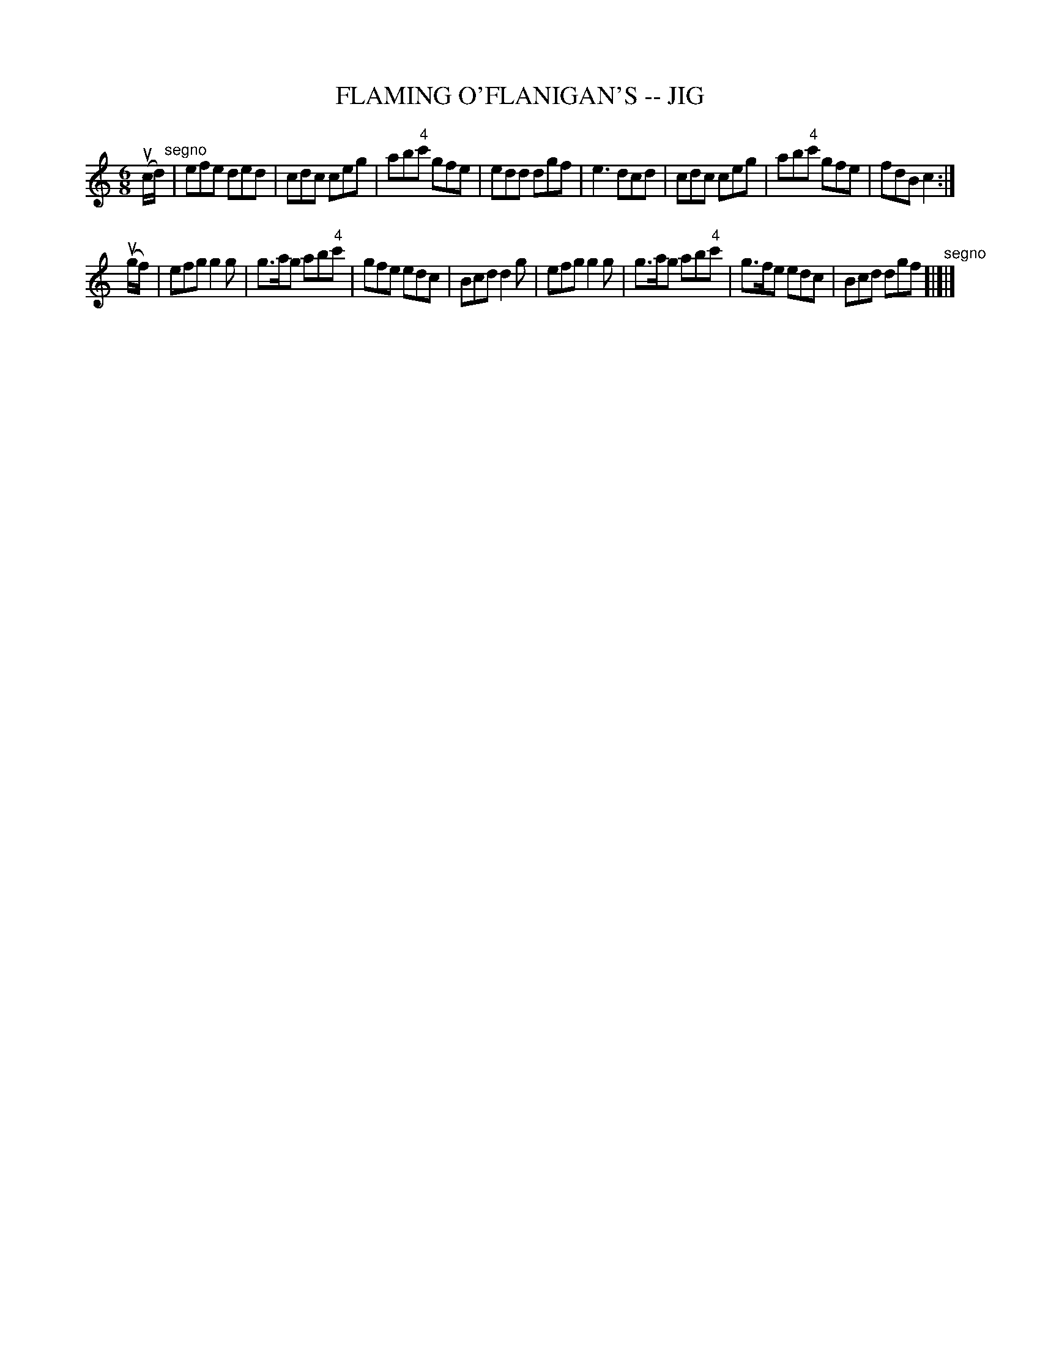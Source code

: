 X: 1
T: FLAMING O'FLANIGAN'S -- JIG
B: Ryan's Mammoth Collection of Fiddle Tunes
M: 6/8
L: 1/8
Z: Contributed 20010701005813 by John Chambers jc:trillian.mit.edu
K: C
(uc/d/) "^segno"\
| efe ded | cdc ceg | ab"4"c' gfe | edd dgf \
| ke3 dcd | cdc ceg | ab"4"c' gfe | fdB c2 :|
(ug/f/) \
| efg g2g | g>ag ab"4"c' | gfe edc | Bcd d2g \
| efg g2g | g>ag ab"4"c' | g>fe edc | Bcd dgf "^segno"[|]|]
